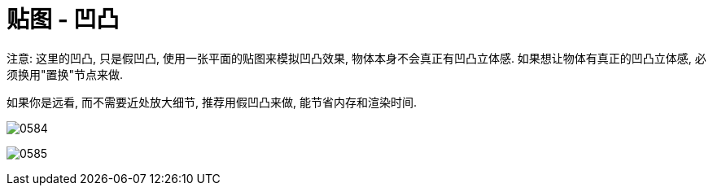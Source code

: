 
= 贴图 - 凹凸

注意: 这里的凹凸, 只是假凹凸, 使用一张平面的贴图来模拟凹凸效果, 物体本身不会真正有凹凸立体感. 如果想让物体有真正的凹凸立体感, 必须换用"置换"节点来做.

如果你是远看, 而不需要近处放大细节, 推荐用假凹凸来做, 能节省内存和渲染时间.

image:img/0584.png[,]

image:img/0585.png[,]
